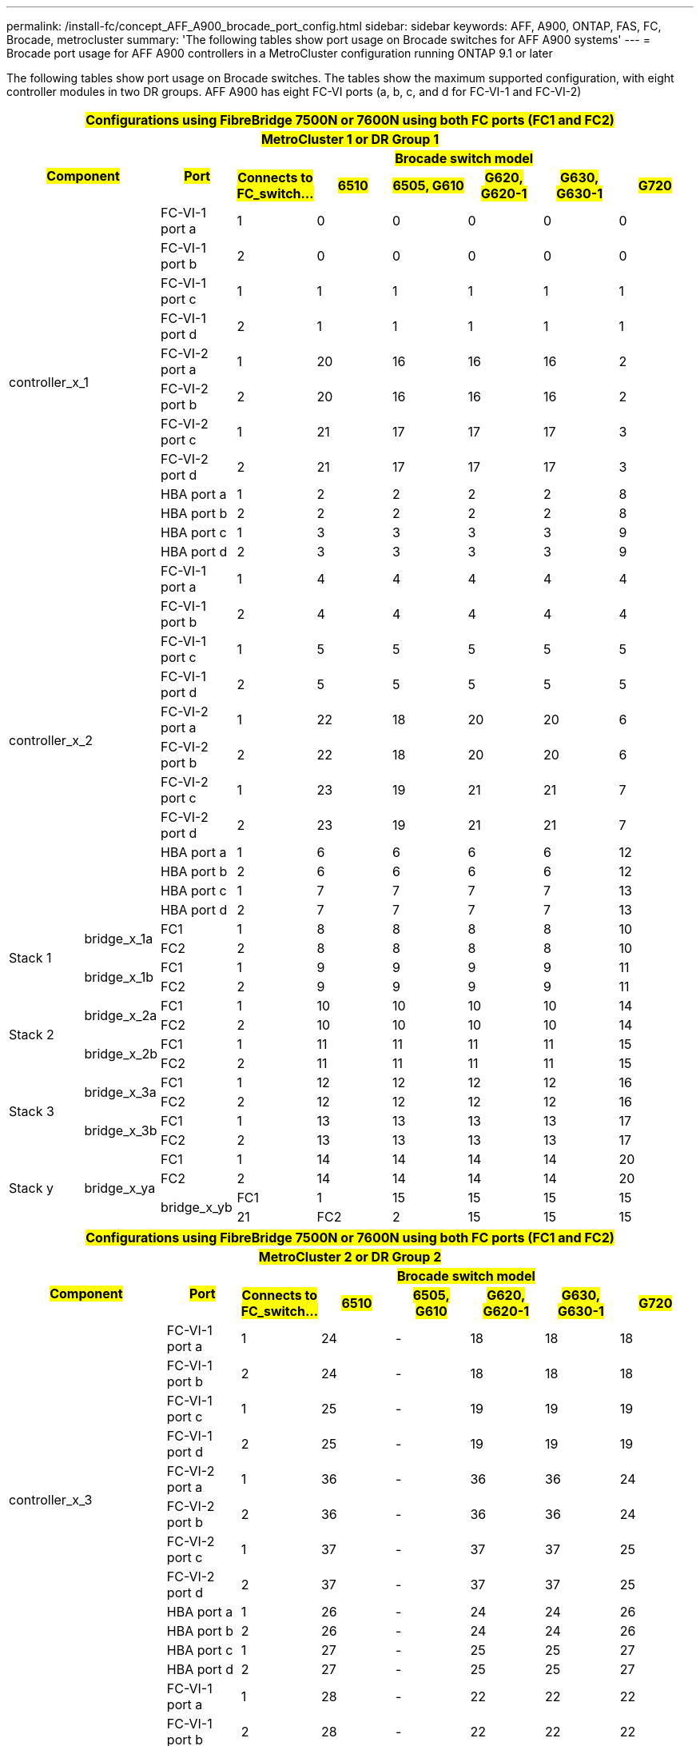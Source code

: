 ---
permalink: /install-fc/concept_AFF_A900_brocade_port_config.html
sidebar: sidebar
keywords: AFF, A900, ONTAP, FAS, FC, Brocade, metrocluster
summary: 'The following tables show port usage on Brocade switches for AFF A900 systems'
---
= Brocade port usage for AFF A900 controllers in a MetroCluster configuration running ONTAP 9.1 or later

The following tables show port usage on Brocade switches. The tables show the maximum supported configuration, with eight controller modules in two DR groups. AFF A900 has eight FC-VI ports (a, b, c, and d for FC-VI-1 and FC-VI-2)

|===
9+^h| #Configurations using FibreBridge 7500N or 7600N using both FC ports (FC1 and FC2)#
9+^h| #MetroCluster 1 or DR Group 1#
2.2+h| #Component# .2+h| #Port# 6+h| #Brocade switch model#
h| #Connects to FC_switch...# h| #6510# h| #6505, G610# h| #G620, G620-1# h| #G630, G630-1# h| #G720#

2.12+|controller_x_1

| FC-VI-1 port a |1 |0 |0 |0 |0 |0

| FC-VI-1 port b |2 |0 |0 |0 |0 |0

| FC-VI-1 port c |1 |1 |1 |1 |1 |1

| FC-VI-1 port d |2 |1 |1 |1 |1 |1

| FC-VI-2 port a |1 |20 |16 |16 |16 |2

| FC-VI-2 port b |2 |20 |16 |16 |16 |2

| FC-VI-2 port c |1 |21 |17 |17 |17 |3

| FC-VI-2 port d |2 |21 |17 |17 |17 |3

| HBA port a |1 |2 |2 |2 |2 |8

| HBA port b |2 |2 |2 |2 |2 |8

| HBA port c |1 |3 |3 |3 |3 |9

| HBA port d |2 |3 |3 |3 |3 |9

2.12+|controller_x_2

| FC-VI-1 port a |1 |4 |4 |4 |4 |4

| FC-VI-1 port b |2 |4 |4 |4 |4 |4

| FC-VI-1 port c |1 |5 |5 |5 |5 |5

| FC-VI-1 port d |2 |5 |5 |5 |5 |5

| FC-VI-2 port a |1 |22 |18 |20 |20 |6

| FC-VI-2 port b |2 |22 |18 |20 |20 |6

| FC-VI-2 port c |1 |23 |19 |21 |21 |7

| FC-VI-2 port d |2 |23 |19 |21 |21 |7

| HBA port a |1 |6 |6 |6 |6 |12

| HBA port b |2 |6 |6 |6 |6 |12

| HBA port c |1 |7 |7 |7 |7 |13

| HBA port d |2 |7 |7 |7 |7 |13

.4+|Stack 1

.2+|bridge_x_1a

| FC1 |1 |8 |8 |8 |8 |10

| FC2 |2 |8 |8 |8 |8 |10

.2+|bridge_x_1b

| FC1 |1 |9 |9 |9 |9 |11

| FC2 |2 |9 |9 |9 |9 |11

.4+|Stack 2

.2+|bridge_x_2a

| FC1 |1 |10 |10 |10 |10 |14

| FC2 |2 |10 |10 |10 |10 |14

.2+|bridge_x_2b

| FC1 |1 |11 |11 |11 |11 |15

| FC2 |2 |11 |11 |11 |11 |15

.4+|Stack 3

.2+|bridge_x_3a

| FC1 |1 |12 |12 |12 |12 |16

| FC2 |2 |12 |12 |12 |12 |16

.2+|bridge_x_3b

| FC1 |1 |13 |13 |13 |13 |17

| FC2 |2 |13 |13 |13 |13 |17

.4+|Stack y

.4+|bridge_x_ya

| FC1 |1 |14 |14 |14 |14 |20

| FC2 |2 |14 |14 |14 |14 |20

.2+|bridge_x_yb

| FC1 |1 |15 |15 |15 |15 |21

| FC2 |2 |15 |15 |15 |15 |21

9+a| NOTE: Additional bridges can be cabled to ports 16-19 in 6510 switches.

|===

|===
9+^h| #Configurations using FibreBridge 7500N or 7600N using both FC ports (FC1 and FC2)#
9+^h| #MetroCluster 2 or DR Group 2#
2.2+h| #Component# .2+h| #Port# 6+h| #Brocade switch model#
h| #Connects to FC_switch...# h| #6510# h| #6505, G610# h| #G620, G620-1#  h| #G630, G630-1# h| #G720#

2.12+|controller_x_3

| FC-VI-1 port a |1 |24 |- |18 |18 |18

| FC-VI-1 port b |2 |24 |- |18 |18 |18

| FC-VI-1 port c |1 |25 |- |19 |19 |19

| FC-VI-1 port d |2 |25 |- |19 |19 |19

| FC-VI-2 port a |1 |36 |- |36 |36 |24

| FC-VI-2 port b |2 |36 |- |36 |36 |24

| FC-VI-2 port c |1 |37 |- |37 |37 |25

| FC-VI-2 port d |2 |37 |- |37 |37 |25

| HBA port a |1 |26 |- |24 |24 |26

| HBA port b |2 |26 |- |24 |24 |26

| HBA port c |1 |27 |- |25 |25 |27

| HBA port d |2 |27 |- |25 |25 |27


2.12+|controller_x_4

| FC-VI-1 port a |1 |28 |- |22 |22 |22

| FC-VI-1 port b |2 |28 |- |22 |22 |22

| FC-VI-1 port c |1 |29 |- |23 |23 |23

| FC-VI-1 port d |2 |29 |- |23 |23 |23

| FC-VI-2 port a |1 |38 |- |38 |38 |28

| FC-VI-2 port b |2 |38 |- |38 |38 |28

| FC-VI-2 port c |1 |39 |- |39 |39 |29

| FC-VI-2 port d |2 |39 |- |39 |39 |29

| HBA port a |1 |30 |- |28 |28 |30

| HBA port b |2 |30 |- |28 |28 |30

| HBA port c |1 |31 |- |29 |29 |31

| HBA port d |2 |31 |- |29 |29 |31


.4+|Stack 1

.2+|bridge_x_51a

| FC1 |1 |32 |- |26 |26 |32

| FC2 |2 |32 |- |26 |26 |32

.2+|bridge_x_51b

| FC1 |1 |33 |- |27 |27 |33

| FC2 |2 |33 |- |27 |27 |33

.4+|Stack 2

.2+|bridge_x_52a

| FC1 |1 |34 |- |30 |30 |34

| FC2 |2 |34 |- |30 |30 |34

.2+|bridge_x_52b

| FC1 |1 |35 |- |31 |31 |35

| FC2 |2 |35 |- |31 |31 |35

.4+|Stack 3

.2+|bridge_x_53a

| FC1 |1 |- |- |32 |32 |36

| FC2 |2 |- |- |32 |32 |36

.2+|bridge_x_53b

| FC1 |1 |- |- |33 |33 |37

| FC2 |2 |- |- |33 |33 |37

.4+|Stack y

.2+|bridge_x_5ya

| FC1 |1 |- |- |34 |34 |38

| FC2 |2 |- |- |34 |34 |38

.2+|bridge_x_5yb

| FC1 |1 |- |- |35 |35 |39

| FC2 |2 |- |- |35 |35 |39

9+a| NOTE: MetroCluster 2 or DR 2 only supports two (2) bridge stacks with 6510
switches.

9+a| NOTE: MetroCluster 2 or DR 2 is not supported with 6505, G610 switches.

|===

|===
5+^h| #Configurations using FibreBridge 7500N or 7600N using both FC ports (FC1 and FC2)#
5+^h| #MetroCluster 3 or DR Group 3#
2.2+h| #Component# .2+h| #Port# 2+h| #Brocade switch model#
h| #Connects to FC_switch...# h| #G630, G630-1#

2.12+|controller_x_5

| FC-VI-1 port a |1 |48

| FC-VI-1 port b |2 |48

| FC-VI-1 port c |1 |49

| FC-VI-1 port d |2 |49

| FC-VI-2 port a |1 |64

| FC-VI-2 port b |2 |64

| FC-VI-2 port c |1 |65

| FC-VI-2 port d |2 |65

| HBA port a |1 |50

| HBA port b |2 |50

| HBA port c |1 |51

| HBA port d |2 |51


2.12+|controller_x_6

| FC-VI-1 port a |1 |52

| FC-VI-1 port b |2 |52

| FC-VI-1 port c |1 |53

| FC-VI-1 port d |2 |53

| FC-VI-2 port a |1 |68

| FC-VI-2 port b |2 |68

| FC-VI-2 port c |1 |69

| FC-VI-2 port d |2 |69

| HBA port a |1 |54

| HBA port b |2 |54

| HBA port c |1 |55

| HBA port d |2 |55


.4+|Stack 1

.2+|bridge_x_1a

| FC1 |1 |56

| FC2 |2 |56

.2+|bridge_x_1b

| FC1 |1 |57

| FC2 |2 |57

.4+|Stack 2

.2+|bridge_x_2a

| FC1 |1 |58

| FC2 |2 |58

.2+|bridge_x_2b

| FC1 |1 |59

| FC2 |2 |59

.4+|Stack 3

.2+|bridge_x_3a

| FC1 |1 |60

| FC2 |2 |60

.2+|bridge_x_3b

| FC1 |1 |61

| FC2 |2 |61

.4+|Stack y

.2+|bridge_x_ya

| FC1 |1 |62

| FC2 |2 |62

.2+|bridge_x_yb

| FC1 |1 |63

| FC2 |2 |63

|===

|===
5+^h| #Configurations using FibreBridge 7500N or 7600N using both FC ports (FC1 and FC2)#
5+^h| #MetroCluster 4 or DR Group 4#
2.2+h| #Component# .2+h| #Port# 2+h| #Brocade switch model#
h| #Connects to FC_switch...# h| #G630, G630-1#

2.12+|controller_x_7

| FC-VI-1 port a |1 |66

| FC-VI-1 port b |2 |66

| FC-VI-1 port c |1 |67

| FC-VI-1 port d |2 |67

| FC-VI-2 port a |1 |84

| FC-VI-2 port b |2 |84

| FC-VI-2 port c |1 |85

| FC-VI-2 port d |2 |85

| HBA port a |1 |72

| HBA port b |2 |72

| HBA port c |1 |73

| HBA port d |2 |73


2.12+|controller_x_8

| FC-VI-1 port a |1 |70

| FC-VI-1 port b |2 |70

| FC-VI-1 port c |1 |71

| FC-VI-1 port d |2 |71

| FC-VI-2 port a |1 |86

| FC-VI-2 port b |2 |86

| FC-VI-2 port c |1 |87

| FC-VI-2 port d |2 |87

| HBA port a |1 |76

| HBA port b |2 |76

| HBA port c |1 |77

| HBA port d |2 |77


.4+|Stack 1

.2+|bridge_x_51a

| FC1 |1 |74

| FC2 |2 |75

.2+|bridge_x_521b

| FC1 |1 |75

| FC2 |2 |75

.4+|Stack 2

.2+|bridge_x_52a

| FC1 |1 |78

| FC2 |2 |78

.2+|bridge_x_52b

| FC1 |1 |79

| FC2 |2 |79

.4+|Stack 3

.2+|bridge_x_53a

| FC1 |1 |80

| FC2 |2 |80

.2+|bridge_x_53b

| FC1 |1 |81

| FC2 |2 |81

.4+|Stack y

.2+|bridge_x_5ya

| FC1 |1 |82

| FC2 |2 |82

.2+|bridge_x_5yb

| FC1 |1 |83

| FC2 |2 |83

|===
